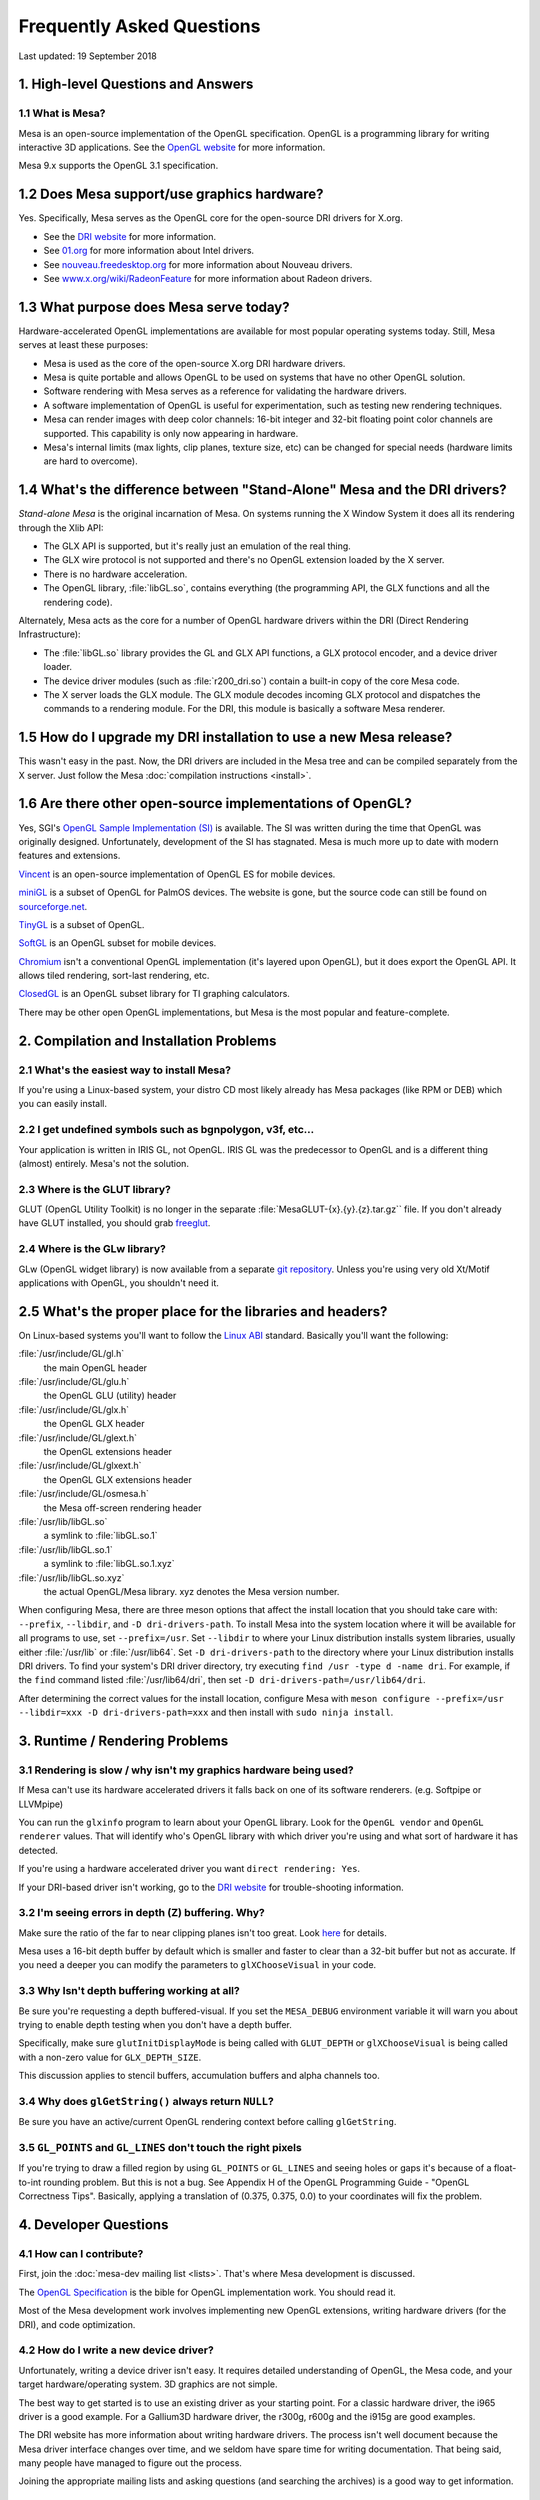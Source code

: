 Frequently Asked Questions
==========================

Last updated: 19 September 2018

1. High-level Questions and Answers
-----------------------------------

1.1 What is Mesa?
~~~~~~~~~~~~~~~~~

Mesa is an open-source implementation of the OpenGL specification.
OpenGL is a programming library for writing interactive 3D applications.
See the `OpenGL website <https://www.opengl.org/>`__ for more
information.

Mesa 9.x supports the OpenGL 3.1 specification.

1.2 Does Mesa support/use graphics hardware?
--------------------------------------------

Yes. Specifically, Mesa serves as the OpenGL core for the open-source
DRI drivers for X.org.

-  See the `DRI website <https://dri.freedesktop.org/>`__ for more
   information.
-  See `01.org <https://01.org/linuxgraphics>`__ for more information
   about Intel drivers.
-  See `nouveau.freedesktop.org <https://nouveau.freedesktop.org>`__ for
   more information about Nouveau drivers.
-  See
   `www.x.org/wiki/RadeonFeature <https://www.x.org/wiki/RadeonFeature>`__
   for more information about Radeon drivers.

1.3 What purpose does Mesa serve today?
---------------------------------------

Hardware-accelerated OpenGL implementations are available for most
popular operating systems today. Still, Mesa serves at least these
purposes:

-  Mesa is used as the core of the open-source X.org DRI hardware
   drivers.
-  Mesa is quite portable and allows OpenGL to be used on systems that
   have no other OpenGL solution.
-  Software rendering with Mesa serves as a reference for validating the
   hardware drivers.
-  A software implementation of OpenGL is useful for experimentation,
   such as testing new rendering techniques.
-  Mesa can render images with deep color channels: 16-bit integer and
   32-bit floating point color channels are supported. This capability
   is only now appearing in hardware.
-  Mesa's internal limits (max lights, clip planes, texture size, etc)
   can be changed for special needs (hardware limits are hard to
   overcome).

1.4 What's the difference between "Stand-Alone" Mesa and the DRI drivers?
-------------------------------------------------------------------------

*Stand-alone Mesa* is the original incarnation of Mesa. On systems
running the X Window System it does all its rendering through the Xlib
API:

-  The GLX API is supported, but it's really just an emulation of the
   real thing.
-  The GLX wire protocol is not supported and there's no OpenGL
   extension loaded by the X server.
-  There is no hardware acceleration.
-  The OpenGL library, :file:`libGL.so`, contains everything (the
   programming API, the GLX functions and all the rendering code).

Alternately, Mesa acts as the core for a number of OpenGL hardware
drivers within the DRI (Direct Rendering Infrastructure):

-  The :file:`libGL.so` library provides the GL and GLX API functions, a GLX
   protocol encoder, and a device driver loader.
-  The device driver modules (such as :file:`r200_dri.so`) contain a
   built-in copy of the core Mesa code.
-  The X server loads the GLX module. The GLX module decodes incoming
   GLX protocol and dispatches the commands to a rendering module. For
   the DRI, this module is basically a software Mesa renderer.

1.5 How do I upgrade my DRI installation to use a new Mesa release?
-------------------------------------------------------------------

This wasn't easy in the past. Now, the DRI drivers are included in the
Mesa tree and can be compiled separately from the X server. Just follow
the Mesa :doc:`compilation instructions <install>`.

1.6 Are there other open-source implementations of OpenGL?
----------------------------------------------------------

Yes, SGI's `OpenGL Sample Implementation
(SI) <https://web.archive.org/web/20171010115110_/http://oss.sgi.com/projects/ogl-sample/index.html>`__
is available. The SI was written during the time that OpenGL was
originally designed. Unfortunately, development of the SI has stagnated.
Mesa is much more up to date with modern features and extensions.

`Vincent <https://sourceforge.net/projects/ogl-es/>`__ is an open-source
implementation of OpenGL ES for mobile devices.

`miniGL <https://web.archive.org/web/20130830162848/http://www.dsbox.com/minigl.html>`__
is a subset of OpenGL for PalmOS devices. The website is gone, but the
source code can still be found on
`sourceforge.net <https://sourceforge.net/projects/minigl/>`__.

`TinyGL <https://bellard.org/TinyGL/>`__ is a subset of OpenGL.

`SoftGL <https://sourceforge.net/projects/softgl/>`__ is an OpenGL
subset for mobile devices.

`Chromium <https://chromium.sourceforge.net/>`__ isn't a conventional
OpenGL implementation (it's layered upon OpenGL), but it does export the
OpenGL API. It allows tiled rendering, sort-last rendering, etc.

`ClosedGL <https://www.ticalc.org/archives/files/fileinfo/361/36173.html>`__
is an OpenGL subset library for TI graphing calculators.

There may be other open OpenGL implementations, but Mesa is the most
popular and feature-complete.

2. Compilation and Installation Problems
----------------------------------------

2.1 What's the easiest way to install Mesa?
~~~~~~~~~~~~~~~~~~~~~~~~~~~~~~~~~~~~~~~~~~~

If you're using a Linux-based system, your distro CD most likely already
has Mesa packages (like RPM or DEB) which you can easily install.

2.2 I get undefined symbols such as bgnpolygon, v3f, etc...
~~~~~~~~~~~~~~~~~~~~~~~~~~~~~~~~~~~~~~~~~~~~~~~~~~~~~~~~~~~

Your application is written in IRIS GL, not OpenGL. IRIS GL was the
predecessor to OpenGL and is a different thing (almost) entirely. Mesa's
not the solution.

2.3 Where is the GLUT library?
~~~~~~~~~~~~~~~~~~~~~~~~~~~~~~

GLUT (OpenGL Utility Toolkit) is no longer in the separate
:file:`MesaGLUT-{x}.{y}.{z}.tar.gz`` file. If you don't already have GLUT
installed, you should grab
`freeglut <https://freeglut.sourceforge.net/>`__.

2.4 Where is the GLw library?
~~~~~~~~~~~~~~~~~~~~~~~~~~~~~

GLw (OpenGL widget library) is now available from a separate `git
repository <https://gitlab.freedesktop.org/mesa/glw>`__. Unless you're
using very old Xt/Motif applications with OpenGL, you shouldn't need it.

2.5 What's the proper place for the libraries and headers?
----------------------------------------------------------

On Linux-based systems you'll want to follow the `Linux
ABI <https://registry.khronos.org/OpenGL/ABI/>`__ standard.
Basically you'll want the following:

:file:`/usr/include/GL/gl.h`
   the main OpenGL header
:file:`/usr/include/GL/glu.h`
   the OpenGL GLU (utility) header
:file:`/usr/include/GL/glx.h`
   the OpenGL GLX header
:file:`/usr/include/GL/glext.h`
   the OpenGL extensions header
:file:`/usr/include/GL/glxext.h`
   the OpenGL GLX extensions header
:file:`/usr/include/GL/osmesa.h`
   the Mesa off-screen rendering header
:file:`/usr/lib/libGL.so`
   a symlink to :file:`libGL.so.1`
:file:`/usr/lib/libGL.so.1`
   a symlink to :file:`libGL.so.1.xyz`
:file:`/usr/lib/libGL.so.xyz`
   the actual OpenGL/Mesa library. xyz denotes the Mesa version number.

When configuring Mesa, there are three meson options that affect the
install location that you should take care with: ``--prefix``,
``--libdir``, and ``-D dri-drivers-path``. To install Mesa into the
system location where it will be available for all programs to use, set
``--prefix=/usr``. Set ``--libdir`` to where your Linux distribution
installs system libraries, usually either :file:`/usr/lib` or
:file:`/usr/lib64`. Set ``-D dri-drivers-path`` to the directory where your
Linux distribution installs DRI drivers. To find your system's DRI
driver directory, try executing ``find /usr -type d -name dri``. For
example, if the ``find`` command listed :file:`/usr/lib64/dri`, then set
``-D dri-drivers-path=/usr/lib64/dri``.

After determining the correct values for the install location, configure
Mesa with
``meson configure --prefix=/usr --libdir=xxx -D dri-drivers-path=xxx``
and then install with ``sudo ninja install``.

3. Runtime / Rendering Problems
-------------------------------

3.1 Rendering is slow / why isn't my graphics hardware being used?
~~~~~~~~~~~~~~~~~~~~~~~~~~~~~~~~~~~~~~~~~~~~~~~~~~~~~~~~~~~~~~~~~~

If Mesa can't use its hardware accelerated drivers it falls back on one
of its software renderers. (e.g. Softpipe or LLVMpipe)

You can run the ``glxinfo`` program to learn about your OpenGL library.
Look for the ``OpenGL vendor`` and ``OpenGL renderer`` values. That will
identify who's OpenGL library with which driver you're using and what
sort of hardware it has detected.

If you're using a hardware accelerated driver you want
``direct rendering: Yes``.

If your DRI-based driver isn't working, go to the `DRI
website <https://dri.freedesktop.org/>`__ for trouble-shooting
information.

3.2 I'm seeing errors in depth (Z) buffering. Why?
~~~~~~~~~~~~~~~~~~~~~~~~~~~~~~~~~~~~~~~~~~~~~~~~~~

Make sure the ratio of the far to near clipping planes isn't too great.
Look
`here <https://www.opengl.org/archives/resources/faq/technical/depthbuffer.htm#0040>`__
for details.

Mesa uses a 16-bit depth buffer by default which is smaller and faster
to clear than a 32-bit buffer but not as accurate. If you need a deeper
you can modify the parameters to ``glXChooseVisual`` in your code.

3.3 Why Isn't depth buffering working at all?
~~~~~~~~~~~~~~~~~~~~~~~~~~~~~~~~~~~~~~~~~~~~~

Be sure you're requesting a depth buffered-visual. If you set the
``MESA_DEBUG`` environment variable it will warn you about trying to
enable depth testing when you don't have a depth buffer.

Specifically, make sure ``glutInitDisplayMode`` is being called with
``GLUT_DEPTH`` or ``glXChooseVisual`` is being called with a non-zero
value for ``GLX_DEPTH_SIZE``.

This discussion applies to stencil buffers, accumulation buffers and
alpha channels too.

3.4 Why does ``glGetString()`` always return ``NULL``?
~~~~~~~~~~~~~~~~~~~~~~~~~~~~~~~~~~~~~~~~~~~~~~~~~~~~~~

Be sure you have an active/current OpenGL rendering context before
calling ``glGetString``.

3.5 ``GL_POINTS`` and ``GL_LINES`` don't touch the right pixels
~~~~~~~~~~~~~~~~~~~~~~~~~~~~~~~~~~~~~~~~~~~~~~~~~~~~~~~~~~~~~~~

If you're trying to draw a filled region by using ``GL_POINTS`` or
``GL_LINES`` and seeing holes or gaps it's because of a float-to-int
rounding problem. But this is not a bug. See Appendix H of the OpenGL
Programming Guide - "OpenGL Correctness Tips". Basically, applying a
translation of (0.375, 0.375, 0.0) to your coordinates will fix the
problem.

4. Developer Questions
----------------------

4.1 How can I contribute?
~~~~~~~~~~~~~~~~~~~~~~~~~

First, join the :doc:`mesa-dev mailing list <lists>`. That's where
Mesa development is discussed.

The `OpenGL Specification
<https://registry.khronos.org/OpenGL/index_gl.php#apispecs>`__ is the
bible for OpenGL implementation work. You should read it.

Most of the Mesa development work involves implementing new OpenGL
extensions, writing hardware drivers (for the DRI), and code
optimization.

4.2 How do I write a new device driver?
~~~~~~~~~~~~~~~~~~~~~~~~~~~~~~~~~~~~~~~

Unfortunately, writing a device driver isn't easy. It requires detailed
understanding of OpenGL, the Mesa code, and your target
hardware/operating system. 3D graphics are not simple.

The best way to get started is to use an existing driver as your
starting point. For a classic hardware driver, the i965 driver is a good
example. For a Gallium3D hardware driver, the r300g, r600g and the i915g
are good examples.

The DRI website has more information about writing hardware drivers. The
process isn't well document because the Mesa driver interface changes
over time, and we seldom have spare time for writing documentation. That
being said, many people have managed to figure out the process.

Joining the appropriate mailing lists and asking questions (and
searching the archives) is a good way to get information.

4.3 Why isn't :ext:`GL_EXT_texture_compression_s3tc` implemented in Mesa?
~~~~~~~~~~~~~~~~~~~~~~~~~~~~~~~~~~~~~~~~~~~~~~~~~~~~~~~~~~~~~~~~~~~~~~~~~

Oh but it is! Prior to 2nd October 2017, the Mesa project did not
include S3TC support due to intellectual property (IP) and/or patent
issues around the S3TC algorithm.

As of Mesa 17.3.0, Mesa now officially supports S3TC, as the patent has
expired.

In versions prior to this, a 3rd party `plug-in
library <https://dri.freedesktop.org/wiki/S3TC>`__ was required.
